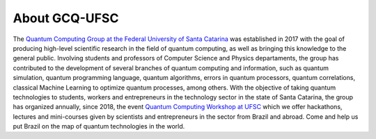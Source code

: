 About GCQ-UFSC
==============

.. TODO: atualizar link do gcq quando alterar o site.

The `Quantum Computing Group at the Federal University of Santa Catarina <http://gcq.ufsc.br>`_ was established in 2017 with the goal of producing high-level scientific research in the field of quantum computing, as well as bringing this knowledge to the general public.
Involving students and professors of Computer Science and Physics departaments, the group has contributed to the development of several branches of quantum computing and information, such as quantum simulation, quantum programming language, quantum algorithms, errors in quantum processors, quantum correlations, classical Machine Learning to optimize quantum processes, among others.
With the objective of taking quantum technologies to students, workers and entrepreneurs in the technology sector in the state of Santa Catarina, the group has organized annually, since 2018, the event `Quantum Computing Workshop at UFSC <https://workshop-cq.ufsc.br>`_ which we offer hackathons, lectures and mini-courses given by scientists and entrepreneurs in the sector from Brazil and abroad.
Come and help us put Brazil on the map of quantum technologies in the world.
